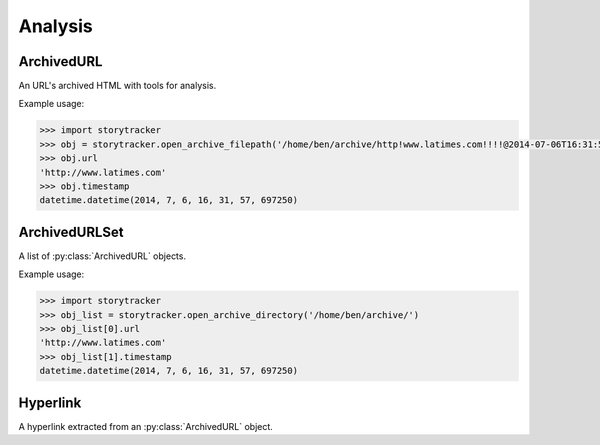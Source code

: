 Analysis
========


ArchivedURL
-----------

An URL's archived HTML with tools for analysis.

.. py:class:: ArchivedURL(url, timestamp, html)

    .. py:attribute:: url

        The url archived

    .. py:attribute:: timestamp

        The date and time when the url was archived

    .. py:attribute:: html

        The HTML archived

    .. py:attribute:: soup

        The archived HTML passed into a `BeautifulSoup <http://www.crummy.com/software/BeautifulSoup/bs4/doc/#>`_ parser

    .. py:attribute:: hyperlinks

        A list of all the hyperlinks extracted from the HTML

Example usage:

.. code-block:: python

    >>> import storytracker
    >>> obj = storytracker.open_archive_filepath('/home/ben/archive/http!www.latimes.com!!!!@2014-07-06T16:31:57.697250.gz')
    >>> obj.url
    'http://www.latimes.com'
    >>> obj.timestamp
    datetime.datetime(2014, 7, 6, 16, 31, 57, 697250)


ArchivedURLSet
--------------

A list of :py:class:`ArchivedURL` objects.

.. py:class:: ArchivedURLSet(list)

    List items added to the set must be unique :py:class:`ArchivedURL` objects.

Example usage:

.. code-block:: python

    >>> import storytracker
    >>> obj_list = storytracker.open_archive_directory('/home/ben/archive/')
    >>> obj_list[0].url
    'http://www.latimes.com'
    >>> obj_list[1].timestamp
    datetime.datetime(2014, 7, 6, 16, 31, 57, 697250)


Hyperlink
---------

A hyperlink extracted from an :py:class:`ArchivedURL` object.

.. py:class:: Hyperlink

    .. py:attribute:: href

        The URL the hyperlink references
